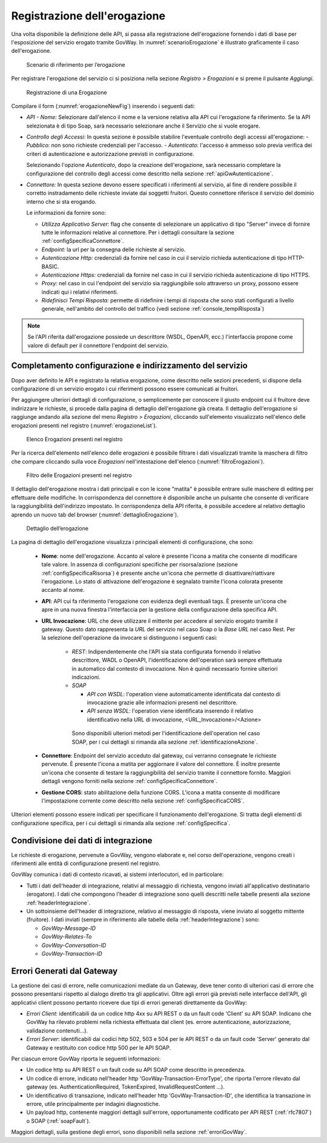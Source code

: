 .. _erogazione:

Registrazione dell'erogazione
-----------------------------

Una volta disponibile la definizione delle API, si passa alla
registrazione dell'erogazione fornendo i dati di base per l'esposizione
del servizio erogato tramite GovWay. In :numref:`scenarioErogazione` è illustrato graficamente il
caso dell'erogazione.

   .. figure:: ../_figure_console/ErogazioneScenario.png
    :scale: 80%
    :align: center
    :name: scenarioErogazione

    Scenario di riferimento per l’erogazione


Per registrare l'erogazione del servizio ci si posiziona nella sezione
*Registro > Erogazioni* e si preme il pulsante *Aggiungi*.

   .. figure:: ../_figure_console/Erogazione-new.png
    :scale: 100%
    :align: center
    :name: erogazioneNewFig

    Registrazione di una Erogazione

Compilare il form (:numref:`erogazioneNewFig`) inserendo i seguenti dati:

-  *API - Nome:* Selezionare dall'elenco il nome e la versione relativa
   alla API cui l'erogazione fa riferimento. Se la API selezionata è di
   tipo Soap, sarà necessario selezionare anche il Servizio che si vuole
   erogare.

-  *Controllo degli Accessi:* In questa sezione è possibile stabilire l'eventuale controllo degli accessi all'erogazione:
   - *Pubblico*: non sono richieste credenziali per l'accesso.
   - *Autenticato*:  l'accesso è ammesso solo previa verifica dei criteri di autenticazione e autorizzazione previsti in configurazione.

   Selezionando l'opzione *Autenticato*, dopo la creazione dell'erogazione, sarà necessario completare la configurazione del controllo degli accessi come descritto nella sezione :ref:`apiGwAutenticazione`.

-  *Connettore:* In questa sezione devono essere specificati i
   riferimenti al servizio, al fine di rendere possibile il corretto
   instradamento delle richieste inviate dai soggetti fruitori. Questo
   connettore riferisce il servizio del dominio interno che si sta
   erogando.

   Le informazioni da fornire sono:

   -  *Utilizza Applicativo Server:* flag che consente di selezionare un applicativo di tipo "Server" invece di fornire tutte le informazioni relative al connettore. Per i dettagli consultare la sezione :ref:`configSpecificaConnettore`.

   -  *Endpoint:* la url per la consegna delle richieste al servizio.

   -  *Autenticazione Http:* credenziali da fornire nel caso in cui il
      servizio richieda autenticazione di tipo HTTP-BASIC.

   -  *Autenticazione Https:* credenziali da fornire nel caso in cui il
      servizio richieda autenticazione di tipo HTTPS.

   -  *Proxy:* nel caso in cui l'endpoint del servizio sia raggiungibile
      solo attraverso un proxy, possono essere indicati qui i relativi
      riferimenti.

   -  *Ridefinisci Tempi Risposta:* permette di ridefinire i tempi di
      risposta che sono stati configurati a livello generale,
      nell'ambito del controllo del traffico (vedi sezione :ref:`console_tempiRisposta`)

.. note::
    Se l'API riferita dall'erogazione possiede un descrittore (WSDL, OpenAPI, ecc.) l'interfaccia propone come valore di default per il connettore l'endpoint del servizio.

Completamento configurazione e indirizzamento del servizio
~~~~~~~~~~~~~~~~~~~~~~~~~~~~~~~~~~~~~~~~~~~~~~~~~~~~~~~~~~

Dopo aver definito le API e registrato la relativa erogazione, come
descritto nelle sezioni precedenti, si dispone della configurazione di
un servizio erogato i cui riferimenti possono essere comunicati ai
fruitori.

Per aggiungere ulteriori dettagli di configurazione, o semplicemente per
conoscere il giusto endpoint cui il fruitore deve indirizzare le
richieste, si procede dalla pagina di dettaglio dell'erogazione già
creata. Il dettaglio dell'erogazione si raggiunge andando alla sezione
del menu *Registro > Erogazioni*, cliccando sull'elemento visualizzato
nell'elenco delle erogazioni presenti nel registro (:numref:`erogazioneList`).

   .. figure:: ../_figure_console/ListaErogazioni.png
    :scale: 100%
    :align: center
    :name: erogazioneList

    Elenco Erogazioni presenti nel registro

.. note::**Icona di Stato**

    Le erogazioni in elenco sono visualizzate con un'icona colorata
    affiancata al nome. L'icona di colore rosso indica che l'erogazione
    è disabilitata. L'icona di colore giallo indica che solo alcuni
    gruppi di risorse/azioni sono abilitati all'uso. L'icona verde
    indica lo stato abilitato.

.. note::**Tags**

    A fianco del nome può accadere che venga visualizzato l'elenco dei tags che sono assegnati all'API cui l'erogazione fa riferimento.

Per la ricerca dell'elemento nell'elenco delle erogazioni è possibile
filtrare i dati visualizzati tramite la maschera di filtro che compare
cliccando sulla voce *Erogazioni* nell'intestazione dell'elenco (:numref:`filtroErogazioni`).

   .. figure:: ../_figure_console/FiltroErogazioni.png
    :scale: 100%
    :align: center
    :name: filtroErogazioni

    Filtro delle Erogazioni presenti nel registro


Il dettaglio dell'erogazione mostra i dati principali e con le icone
"matita" è possibile entrare sulle maschere di editing per effettuare
delle modifiche.
In corrispondenza del connettore è disponibile anche un pulsante che consente di verificare la raggiungibilità dell'indirizzo impostato.
In corrispondenza della API riferita, è possibile
accedere al relativo dettaglio aprendo un nuovo tab del browser (:numref:`dettaglioErogazione`).


   .. figure:: ../_figure_console/DettaglioErogazione.png
    :scale: 100%
    :align: center
    :name: dettaglioErogazione

    Dettaglio dell’erogazione


La pagina di dettaglio dell'erogazione visualizza i principali elementi di configurazione, che sono:

    - **Nome**: nome dell'erogazione. Accanto al valore è presente l'icona a matita che consente di modificare tale valore. In assenza di configurazioni specifiche per risorsa/azione (sezione :ref:`configSpecificaRisorsa`) è presente anche un'icona che permette di disattivare/riattivare l'erogazione. Lo stato di attivazione dell'erogazione è segnalato tramite l'icona colorata presente accanto al nome.
    - **API**: API cui fa riferimento l'erogazione con evidenza degli eventuali tags. È presente un'icona che apre in una nuova finestra l'interfaccia per la gestione della configurazione della specifica API.
    - **URL Invocazione**: URL che deve utilizzare il mittente per accedere al servizio erogato tramite il gateway. Questo dato rappresenta la *URL* del servizio nel caso Soap o la *Base URL* nel caso Rest. Per la selezione dell'operazione da invocare si distinguono i seguenti casi:

        -  *REST*: Indipendentemente che l'API sia stata configurata fornendo il relativo descrittore, WADL o OpenAPI, l'identificazione dell'operation sarà sempre effettuata in automatico dal contesto di invocazione. Non è quindi necessario fornire ulteriori indicazioni.

        -  *SOAP*

           -  *API con WSDL*: l'operation viene automaticamente identificata dal contesto di invocazione grazie alle informazioni presenti nel descrittore.

           -  *API senza WSDL*: l'operation viene identificata inserendo il relativo identificativo nella URL di invocazione, <URL\_Invocazione>/<Azione>

          Sono disponibili ulteriori metodi per l'identificazione dell'operation nel caso SOAP, per i cui dettagli si rimanda alla sezione :ref:`identificazioneAzione`.
    - **Connettore**: Endpoint del servizio acceduto dal gateway, cui verranno consegnate le richieste pervenute. È presente l'icona a matita per aggiornare il valore del connettore. È inoltre presente un'icona che consente di testare la raggiungibilità del servizio tramite il connettore fornito. Maggiori dettagli vengono forniti nella sezione :ref:`configSpecificaConnettore`.
    - **Gestione CORS**: stato abilitazione della funzione CORS. L'icona a matita consente di modificare l'impostazione corrente come descritto nella sezione :ref:`configSpecificaCORS`.

Ulteriori elementi possono essere indicati per specificare il funzionamento dell'erogazione. Si tratta degli elementi di configurazione specifica, per i cui dettagli si rimanda alla sezione :ref:`configSpecifica`.

Condivisione dei dati di integrazione
~~~~~~~~~~~~~~~~~~~~~~~~~~~~~~~~~~~~~

Le richieste di erogazione, pervenute a GovWay, vengono elaborate e, nel
corso dell'operazione, vengono creati i riferimenti alle entità di
configurazione presenti nel registro.

GovWay comunica i dati di contesto ricavati, ai sistemi interlocutori,
ed in particolare:

-  Tutti i dati dell'header di integrazione, relativi al messaggio di
   richiesta, vengono inviati all'applicativo destinatario (erogatore).
   I dati che compongono l'header di integrazione sono quelli descritti
   nelle tabelle presenti alla sezione :ref:`headerIntegrazione`.

-  Un sottoinsieme dell'header di integrazione, relativo al messaggio di
   risposta, viene inviato al soggetto mittente (fruitore). I dati
   inviati (sempre in riferimento alle tabelle della :ref:`headerIntegrazione`) sono:

   -  *GovWay-Message-ID*

   -  *GovWay-Relates-To*

   -  *GovWay-Conversation-ID*

   -  *GovWay-Transaction-ID*

Errori Generati dal Gateway
~~~~~~~~~~~~~~~~~~~~~~~~~~~

La gestione dei casi di errore, nelle comunicazioni mediate da un Gateway, deve tener conto di ulteriori casi di errore che possono presentarsi rispetto al dialogo diretto tra gli applicativi.
Oltre agli errori già previsti nelle interfacce dell'API, gli applicativi client possono pertanto ricevere due tipi di errori generati direttamente da GovWay:

- *Errori Client*: identificabili da un codice http 4xx su API REST o da un fault code 'Client' su API SOAP. Indicano che GovWay ha rilevato problemi nella richiesta effettuata dal client (es. errore autenticazione, autorizzazione, validazione contenuti...).

- *Errori Server*: identificabili dai codici http 502, 503 e 504 per le API REST o da un fault code 'Server' generato dal Gateway e restituito con codice http 500 per le API SOAP.

Per ciascun errore GovWay riporta le seguenti informazioni:

- Un codice http su API REST o un fault code su API SOAP come descritto in precedenza.
- Un codice di errore, indicato nell'header http 'GovWay-Transaction-ErrorType', che riporta l'errore rilevato dal gateway (es. AuthenticationRequired, TokenExpired, InvalidRequestContent ...). 
- Un identificativo di transazione, indicato nell'header http 'GovWay-Transaction-ID', che identifica la transazione in errore, utile principalmente per indagini diagnostiche.
- Un payload http, contenente maggiori dettagli sull'errore, opportunamente codificato per API REST (:ref:`rfc7807`) o SOAP (:ref:`soapFault`).

Maggiori dettagli, sulla gestione degli errori, sono disponibili nella sezione :ref:`erroriGovWay`.

